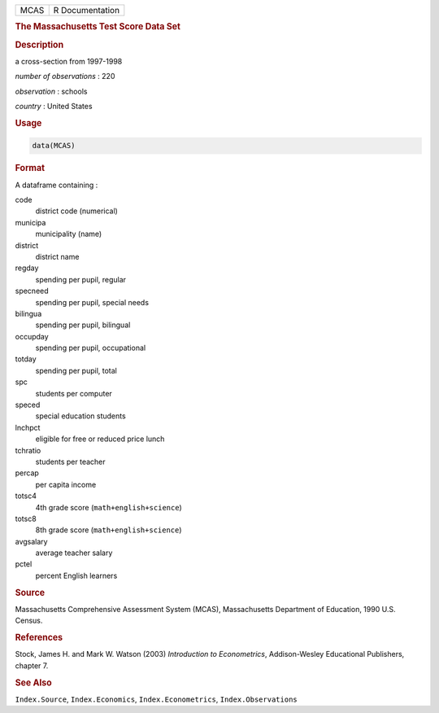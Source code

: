 .. container::

   ==== ===============
   MCAS R Documentation
   ==== ===============

   .. rubric:: The Massachusetts Test Score Data Set
      :name: MCAS

   .. rubric:: Description
      :name: description

   a cross-section from 1997-1998

   *number of observations* : 220

   *observation* : schools

   *country* : United States

   .. rubric:: Usage
      :name: usage

   .. code:: R

      data(MCAS)

   .. rubric:: Format
      :name: format

   A dataframe containing :

   code
      district code (numerical)

   municipa
      municipality (name)

   district
      district name

   regday
      spending per pupil, regular

   specneed
      spending per pupil, special needs

   bilingua
      spending per pupil, bilingual

   occupday
      spending per pupil, occupational

   totday
      spending per pupil, total

   spc
      students per computer

   speced
      special education students

   lnchpct
      eligible for free or reduced price lunch

   tchratio
      students per teacher

   percap
      per capita income

   totsc4
      4th grade score (``math+english+science``)

   totsc8
      8th grade score (``math+english+science``)

   avgsalary
      average teacher salary

   pctel
      percent English learners

   .. rubric:: Source
      :name: source

   Massachusetts Comprehensive Assessment System (MCAS), Massachusetts
   Department of Education, 1990 U.S. Census.

   .. rubric:: References
      :name: references

   Stock, James H. and Mark W. Watson (2003) *Introduction to
   Econometrics*, Addison-Wesley Educational Publishers, chapter 7.

   .. rubric:: See Also
      :name: see-also

   ``Index.Source``, ``Index.Economics``, ``Index.Econometrics``,
   ``Index.Observations``
